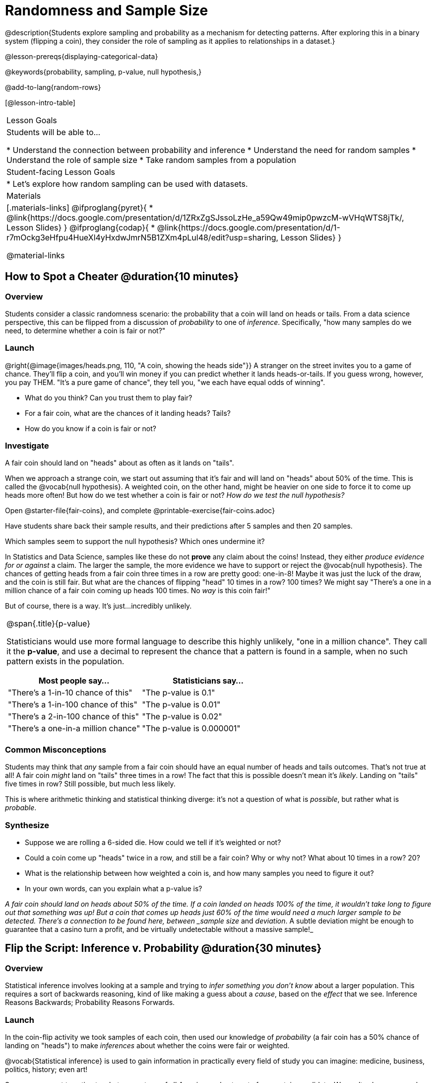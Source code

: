 = Randomness and Sample Size

@description{Students explore sampling and probability as a mechanism for detecting patterns. After exploring this in a binary system (flipping a coin), they consider the role of sampling as it applies to relationships in a dataset.}

@lesson-prereqs{displaying-categorical-data}

@keywords{probability, sampling, p-value, null hypothesis,}

@add-to-lang{random-rows}

[@lesson-intro-table]
|===

| Lesson Goals
| Students will be able to...

* Understand the connection between probability and inference
* Understand the need for random samples
* Understand the role of sample size
* Take random samples from a population

| Student-facing Lesson Goals
|

* Let's explore how random sampling can be used with datasets.

| Materials
|[.materials-links]
@ifproglang{pyret}{
* @link{https://docs.google.com/presentation/d/1ZRxZgSJssoLzHe_a59Qw49mip0pwzcM-wVHqWTS8jTk/, Lesson Slides}
}
@ifproglang{codap}{
* @link{https://docs.google.com/presentation/d/1-r7mOckg3eHfpu4HueXl4yHxdwJmrN5B1ZXm4pLul48/edit?usp=sharing, Lesson Slides}
}

@material-links
|===

== How to Spot a Cheater @duration{10 minutes}

=== Overview
Students consider a classic randomness scenario: the probability that a coin will land on heads or tails. From a data science perspective, this can be flipped from a discussion of _probability_ to one of _inference_. Specifically, "how many samples do we need, to determine whether a coin is fair or not?"

=== Launch

@right{@image{images/heads.png, 110, "A coin, showing the heads side"}} A stranger on the street invites you to a game of chance. They'll flip a coin, and you'll win money if you can predict whether it lands heads-or-tails. If you guess wrong, however, you pay THEM. "It's a pure game of chance", they tell you, "we each have equal odds of winning".

[.lesson-instruction]
- What do you think? Can you trust them to play fair?
- For a fair coin, what are the chances of it landing heads? Tails?
- How do you know if a coin is fair or not?

=== Investigate
[.lesson-point]
A fair coin should land on "heads" about as often as it lands on "tails".

When we approach a strange coin, we start out assuming that it's fair and will land on "heads" about 50% of the time. This is called the @vocab{null hypothesis}. A weighted coin, on the other hand, might be heavier on one side to force it to come up heads more often! But how do we test whether a coin is fair or not? _How do we test the null hypothesis?_

[.lesson-instruction]
Open @starter-file{fair-coins}, and complete @printable-exercise{fair-coins.adoc}

Have students share back their sample results, and their predictions after 5 samples and then 20 samples.

Which samples seem to support the null hypothesis? Which ones undermine it?

In Statistics and Data Science, samples like these do not *prove* any claim about the coins! Instead, they either _produce evidence for or against_ a claim. The larger the sample, the more evidence we have to support or reject the @vocab{null hypothesis}. The chances of getting heads from a fair coin three times in a row are pretty good: one-in-8! Maybe it was just the luck of the draw, and the coin is still fair. But what are the chances of flipping "head" 10 times in a row? 100 times? We might say "There's a one in a million chance of a fair coin coming up heads 100 times. No _way_ is this coin fair!"

But of course, there is a way. It's just...incredibly unlikely.

[.strategy-box, cols="1a", grid="none", stripes="none"]
|===
|
@span{.title}{p-value}

Statisticians would use more formal language to describe this highly unlikely, "one in a million chance". They call it the *p-value*, and use a decimal to represent the chance that a pattern is found in a sample, when no such pattern exists in the population.

[options="header"]
!===
! Most people say...					! Statisticians say...
! "There's a 1-in-10 chance of this"	! "The p-value is 0.1"
! "There's a 1-in-100 chance of this"   ! "The p-value is 0.01"
! "There's a 2-in-100 chance of this"   ! "The p-value is 0.02"
! "There's a one-in-a million chance"	! "The p-value is 0.000001"
!===
|===

=== Common Misconceptions
Students may think that _any_ sample from a fair coin should have an equal number of heads and tails outcomes. That's not true at all! A fair coin _might_ land on "tails" three times in a row! The fact that this is possible doesn't mean it's _likely_. Landing on "tails" five times in row? Still possible, but much less likely.

This is where arithmetic thinking and statistical thinking diverge: it's not a question of what is _possible_, but rather what is _probable_.

=== Synthesize

- Suppose we are rolling a 6-sided die. How could we tell if it's weighted or not?
- Could a coin come up "heads" twice in a row, and still be a fair coin? Why or why not? What about 10 times in a row? 20?
- What is the relationship between how weighted a coin is, and how many samples you need to figure it out?
- In your own words, can you explain what a p-value is?

_A fair coin should land on heads about 50% of the time. If a coin landed on heads 100% of the time, it wouldn't take long to figure out that something was up! But a coin that comes up heads just 60% of the time would need a much larger sample to be detected. There's a connection to be found here, between _sample size_ and _deviation_.  A subtle deviation might be enough to guarantee that a casino turn a profit, and be virtually undetectable without a massive sample!_

== Flip the Script: Inference v. Probability @duration{30 minutes}

=== Overview
Statistical inference involves looking at a sample and trying to _infer something you don’t know_ about a larger population. This requires a sort of backwards reasoning, kind of like making a guess about a _cause_, based on the _effect_ that we see. Inference Reasons Backwards; Probability Reasons Forwards.

=== Launch
In the coin-flip activity we took samples of each coin, then used our knowledge of _probability_ (a fair coin has a 50% chance of landing on "heads") to make _inferences_ about whether the coins were fair or weighted.

[.lesson-point]
@vocab{Statistical inference} is used to gain information in practically every field of study you can imagine: medicine, business, politics, history; even art!

Suppose we want to estimate what percentage of all Americans plan to vote for a certain candidate.  We can't ask everyone who they’re voting for, so pollsters instead take a _sample_ of Americans, and _generalize_ the opinion of the sample to estimate how Americans as a whole feel. Just like our coin-flip, we can start out assuming that the vote is split equally. Flipping a coin 10 times isn't enough to prove that it's weighted, and polling 10 people isn't enough to prove that one candidate is in the lead. _Sample size matters!_

[.lesson-instruction]
* Would it be problematic to only call voters who are registered Democrats? To only call voters under 25? To only call regular churchgoers? Why or why not?
* How could we choose a representative subset, or _sample_ of American voters?
* Would it be problematic to only sample a handful of voters? What do we gain by taking a larger sample?

The main reason for doing inference is to guess about something that’s _unknown_ for the whole population. A useful step along the way is to practice with situations where we happen to _know_ what’s true for the whole population. As an exercise, we can keep taking random samples from that population and see how close they tend to get us to the truth.

=== Investigate

The Animals Dataset we've been using is just one _sample_ taken from a very large animal shelter. @ifproglang{pyret}{How much can we infer about the whole population of hundreds of animals, by looking at just this one sample? Let’s see what happens if we switch from smaller to larger sample sizes.

Divide the class into groups of 3-5 students.

[.lesson-instruction]
- Have students open the @starter-file{expanded-animals}, save a copy and click "Run".
- Have students complete @printable-exercise{pages/sampling-and-inference.adoc}, sharing their results and discussing with the group.
- For a deeper exploration of the impact of sample size, have students complete @opt-printable-exercise{pages/predictions-from-samples.adoc}
}

@ifproglang{codap}{We're going to analyze which is better at guessing the truth about an entire population - a small sample of 10 randomly selected animals, or a large sample of 40 randomly selected animals.

[.lesson-instruction]
Select `Sampler` from the Plugins dropdown menu.

@ifproglang{codap}{@centered-image{images/sampler-plugin-default.PNG, Sample plugin default,250}}

The `Sampler` plugin features a _Mixer_, _Spinner_, and _Collector_. Today, we’ll be using the _Collector_, which chooses a specified number of cases from a dataset.

[.lesson-instruction]
What do you _notice_ about the `Sampler`? What do you _wonder_?

Possible wonderings include: How many turquoise balls are there? Why is there that amount? How many brackets are alongside the collection of turquoise balls? Why are there that many?

[.lesson-instruction]
- Select the `Options` tab of the `Sampler`.
- Which makes the most sense for our dataset: collecting cases _with replacement_ or _without replacement_?

Note: If a particular animal can be selected more than one time, then we are sampling _with replacement_.  In a drawing-names-from-a-hat scenario, we’d return each name to the hat after selecting it. If a particular animal can be selected only one time, then we are sampling _without replacement_. In a drawing-names-from-a-hat scenario, we’d remove each name from the hat after selecting it.

[.lesson-instruction]
- Designate the number of items to select and the number of samples to collect.
- What would it mean to select three samples of five items each? (These are CODAP's default settings.)
- Enter the correct specifications for 1 collection of 10 items.
-  Click `Start` to observe the sampling simulation.

After the simulation is complete, a hierarchical table (titled `experiment/samples/items`) will be populated. Ensure that students understand all the components of the new table they’ve created.

[.lesson-instruction]
- Rename the table (by clicking on its title) `small-sample`.

Now that students are comfortable using the `Sampler`, it's time to dig into the data.

[.lesson-instruction]
- Divide the class into groups of 3-5 students.
- Let students know that they want `large-sample` (on the worksheet) to be its own unique table. To produce a new table using `Sampler`, reopen the plugin rather than simply modifying the number of items.
- Have students complete @printable-exercise{pages/sampling-and-inference.adoc}, sharing their results and discussing with the group.
}

[.lesson-point]
Two important things Data Scientists have learned over time is the value of random samples and that larger samples are better than smaller ones, because they tend to get us closer to the truth about the whole population.


=== Common Misconceptions
Many people mistakenly believe that larger populations need to be represented by larger samples. In fact, the formulas that Data Scientists use to assess how good a job the sample does is only based on the _sample size_, not the population size.

[.strategy-box, cols="1", grid="none", stripes="none"]
|===
|
@span{.title}{Extension}

In a statistics-focused class, or if appropriate for your learning goals, this is a great place to include more rigorous statistics content on @link{https://www.khanacademy.org/math/ap-statistics/estimating-confidence-ap/one-sample-z-interval-proportion/v/determining-sample-size-based-on-confidence-and-margin-of-error, sample size}, @link{https://www.youtube.com/watch?v=SRwMfEmKx3A, sampling bias}, etc.
|===

=== Synthesize


Have students share.

[.lesson-instruction]
* Were larger samples always better for guessing the truth about the whole population? If so, how much better?
* Why is taking a random sample important for avoiding bias in our analyses?

[.strategy-box, cols="1", grid="none", stripes="none"]
|===
|
@span{.title}{Project Options: Food Habits / Time Use}


@opt-project{food-habits-project.adoc, rubric-food-habits.adoc} and @opt-project{time-use-project.adoc, rubric-time-use.adoc} are both projects in which students gather data about their own lives and use what they've learned in the class so far to analyze it. These projects can be used as a mid-term or formative assessment, or as a capstone for a limited implementation of Bootstrap:Data Science. Both projects also require that students break down tasks and follow a timeline - either individually or in groups. Rubrics for assessing the projects are linked in the materials section at the top of the lesson.

@span{.center}{__(Based on the projects of the same name from @link{https://www.introdatascience.org/, IDS at UCLA})__}
|===
